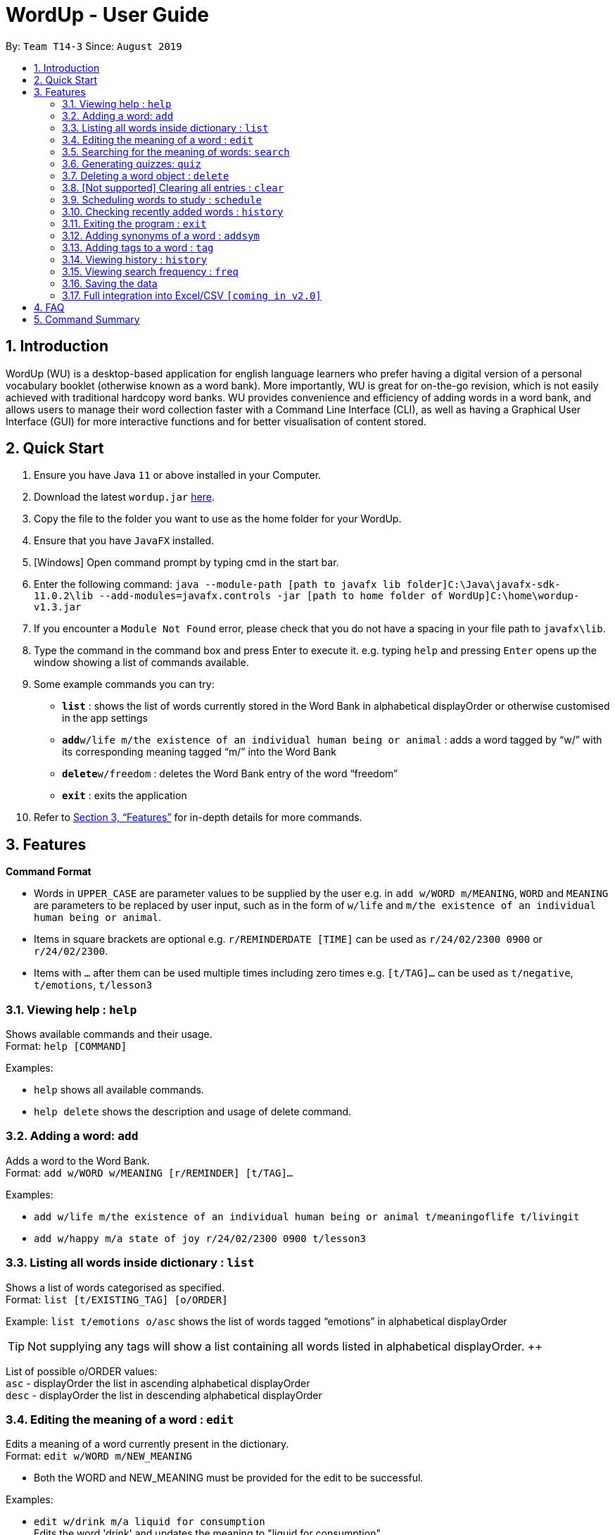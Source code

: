 = WordUp - User Guide
:site-section: UserGuide
:toc:
:toc-title:
:toc-placement: preamble
:sectnums:
:imagesDir: images
:stylesDir: stylesheets
:xrefstyle: full
:experimental:
ifdef::env-github[]
:tip-caption: :bulb:
:note-caption: :information_source:
endif::[]
:repoURL: https://github.com/AY1920S1-CS2113-T14-3/main/releases

By: `Team T14-3`      Since: `August 2019`

== Introduction

WordUp (WU) is a desktop-based application for english language learners who prefer having a digital version of a personal vocabulary booklet (otherwise known as a word bank). More importantly, WU is great for on-the-go revision, which is not easily achieved with traditional hardcopy word banks. WU provides convenience and efficiency of adding words in a word bank, and allows users to manage their word collection faster with a Command Line Interface (CLI), as well as having a Graphical User Interface (GUI) for more interactive functions and for better visualisation of content stored.

== Quick Start

.  Ensure you have Java `11` or above installed in your Computer.
.  Download the latest `wordup.jar` https://github.com/AY1920S1-CS2113-T14-3/main/releases/tag/v1.3[here].
.  Copy the file to the folder you want to use as the home folder for your WordUp.
.  Ensure that you have `JavaFX` installed.
.  [Windows] Open command prompt by typing cmd in the start bar. 
.  Enter the following command: `java --module-path [path to javafx lib folder]C:\Java\javafx-sdk-11.0.2\lib --add-modules=javafx.controls -jar [path to home folder of WordUp]C:\home\wordup-v1.3.jar`
.  If you encounter a `Module Not Found` error, please check that you do not have a spacing in your file path to `javafx\lib`. 
.  Type the command in the command box and press Enter to execute it. e.g. typing `help` and pressing `Enter` opens up the window showing a list of commands available. +
.  Some example commands you can try:

* *`list`* : shows the list of words currently stored in the Word Bank in alphabetical displayOrder or otherwise customised in the app settings
* **`add`**`w/life m/the existence of an individual human being or animal` : adds a word tagged by “w/” with its corresponding meaning tagged “m/” into the Word Bank
* **`delete`**`w/freedom` : deletes the Word Bank entry of the word “freedom”
* *`exit`* : exits the application

.  Refer to <<Features>> for in-depth details for more commands.

[[Features]]
== Features

====
*Command Format*

* Words in `UPPER_CASE` are parameter values to be supplied by the user e.g. in `add w/WORD m/MEANING`, `WORD` and `MEANING` are parameters to be replaced by user input, such as in the form of `w/life` and `m/the existence of an individual human being or animal`.
* Items in square brackets are optional e.g. `r/REMINDERDATE [TIME]` can be used as `r/24/02/2300 0900` or `r/24/02/2300`.
* Items with `…` after them can be used multiple times including zero times e.g. `[t/TAG]...` can be used as `t/negative`, `t/emotions`, `t/lesson3`
====
=== Viewing help : `help`

Shows available commands and their usage. +
Format: `help [COMMAND]`

Examples:

* `help` shows all available commands. +
* `help delete` shows the description and usage of delete command.

=== Adding a word: `add`

Adds a word to the Word Bank. +
Format: `add w/WORD w/MEANING [r/REMINDER] [t/TAG]...`

Examples:

* `add w/life m/the existence of an individual human being or animal t/meaningoflife t/livingit` +
* `add w/happy m/a state of joy r/24/02/2300 0900 t/lesson3`

=== Listing all words inside dictionary : `list`

Shows a list of words categorised as specified. +
Format: `list [t/EXISTING_TAG] [o/ORDER]`

Example: `list t/emotions o/asc` shows the list of words tagged “emotions” in alphabetical displayOrder +

[TIP]
Not supplying any tags will show a list containing all words listed in alphabetical displayOrder. ++

List of possible o/ORDER values: +
 `asc` - displayOrder the list in ascending alphabetical displayOrder +
 `desc` - displayOrder the list in descending alphabetical displayOrder

=== Editing the meaning of a word : `edit`

Edits a meaning of a word currently present in the dictionary. +
Format: `edit w/WORD m/NEW_MEANING`

****
* Both the WORD and NEW_MEANING must be provided for the edit to be successful.
****

Examples:

* `edit w/drink m/a liquid for consumption` +
Edits the word 'drink' and updates the meaning to "liquid for consumption".

=== Searching for the meaning of words: `search`

Search for the meaning of words that is present in the dictionary. If word is not present, it will try to search the internet. +
Please note that this search feature works on the singular form of words only. (E.g 'search w/potato' instead of 'search/potatoes') +
Format: `search w/WORD`

****
* The search is case insensitive as they will be converted to lowercase. e.g `HaNs` will match `hans`
* Full words will be matched and given a result immediately.
* If word is similar to a record in the dictionary, a suggestion of similar words will be prompted.
****

Examples:

* `search  w/drink` +
Returns `a liquid for consumption`
* `search w/potatoes` +
Returns suggestion of `potato`

=== Generating quizzes: `quiz`

Generate quizzes from the wordBank to test the user's understanding. +
Format: `quiz`


// tag::delete[]
=== Deleting a word object : `delete`

Deletes the word object (inclusive of all meaning, synonyms and tags) from dictionary. +
Format: `delete w/WORD [t/TAG]`

****
* Deletes the WORD object directly from the program and storage if no tags are included.
* If one or more tags are included in the command, only the tags will be deleted from the word.
****

Examples:

* `delete w/drink` +
Deletes the drink object from dictionary.

// end::delete[]


=== [Not supported] Clearing all entries : `clear`

Clears all entries from the dictionary. +
Format: `clear`


// tag::schedule[]
=== Scheduling words to study : `schedule`

Schedules reminders for a selected list of words given a user specified date and time. +
Format: `schedule`

****
* Users can set a reminder for multiple words at one go. Terminate word input by entering blank line.
****

Examples:

* Enter `schedule` +
Enter a list of 'enter key' separated words: `life[Enter] is[Enter] great[Enter][Enter]` +
Enter a date and time for the reminder: `31/10/2019 2359` +
Reminder is set. Summary of reminder details is shown. Reminder pop up will be shown at time set.
// end::schedule[]


// tag::history[]
=== Checking recently added words : `history`

Shows a list of recently added words by the user. +
Format: `history INTEGER(number of past entries to be shown)`

****
* Entering a number larger than the number of words in the word bank returns all the words in the word bank.
* List is shown with the latest added words at the top.
****

Examples:

* `history 5` +
Shows the list of the last 5 words added, with the latest entry first.
// end::history[]

=== Exiting the program : `exit`

Exits the program. +
Format: `exit`

=== Adding synonyms of a word : `addsym`

Adds one or many synonyms to an existing word in the database. +
Format: `addsyn w/WORD_TO_BE_TAGGED s/SYNONYM`

=== Adding tags to a word : `tag`

Assigns a tag to an existing word in the database. +
Format: `tag w/WORD_TO_BE_TAGGED t/NEW_TAG`

Examples:

* `tag w/banana t/fruit` +
Assigns the word banana with tag fruit.

=== Viewing history : `history`

Shows adding history. +
Format: `history INTEGER`

=== Viewing search frequency : `freq`

Shows search frequency of each word. +
Format: `freq o/ORDER`

=== Saving the data

Dictionary data are saved in the hard disk automatically after any command that changes the data. +
There is no need to save manually.

// tag::Excel Integration[]
=== Full integration into Excel/CSV `[coming in v2.0]`

_{explain how the user can enable/disable data encryption}_
// end::Excel Integration[]

== FAQ

*Q*: How do I transfer my data to another Computer? +
*A*: Install the app in the other computer and place the data folder from the previous computer into the other Computer.

== Command Summary

* *Add* `add w/WORD m/MEANING [t/TAG]...` +
e.g. `add w/life m/the existence of an individual human being or animal.`
* *Add Synonym* : `addsyn w/WORD s/SYNONYM1 SYNONYM2 SYNONYM3 ...` +
e.g. `addsyn w/water s/liquid beverage drink`
* *Delete* : `delete w/word` +
e.g. `delete w/life`
* *Add Synonym* : `addsyn w/WORD s/SYNONYM1 SYNONYM2 SYNONYM3 ...` +
e.g. `addsyn w/water s/liquid beverage drink`* 
*Edit* : `edit w/WORD m/NEW_MEANGING` +
e.g. `edit w/life m/the existence of a living thing.`

* *Help* : `help [COMMAND]`
e.g. `help add`
* *List* : `list`
* *Quiz* : `quiz` -> `start`
* *Search* : `search w/WORD` +
e.g. `search w/life`
* *Tag* : `tag w/WORD t/TAG1 t/TAG2 t/TAG3` +
e.g. `tag w/happy t/emotion t/delight`
* *History* : `history INTEGER` +
e.g. `history 5`
* *Schedule* : `schedule` -> `WORD ... [Enter blank line]` -> `DATE TIME` +
e.g. `schedule` -> `happy[Enter] unhappy[Enter] bipolar[Enter][Enter]` -> `29-10-2019 2359`
* *Search Frequency* : `freq o/ORDER` +
e.g. `freq o/asc`
* *Exit* : `exit`

